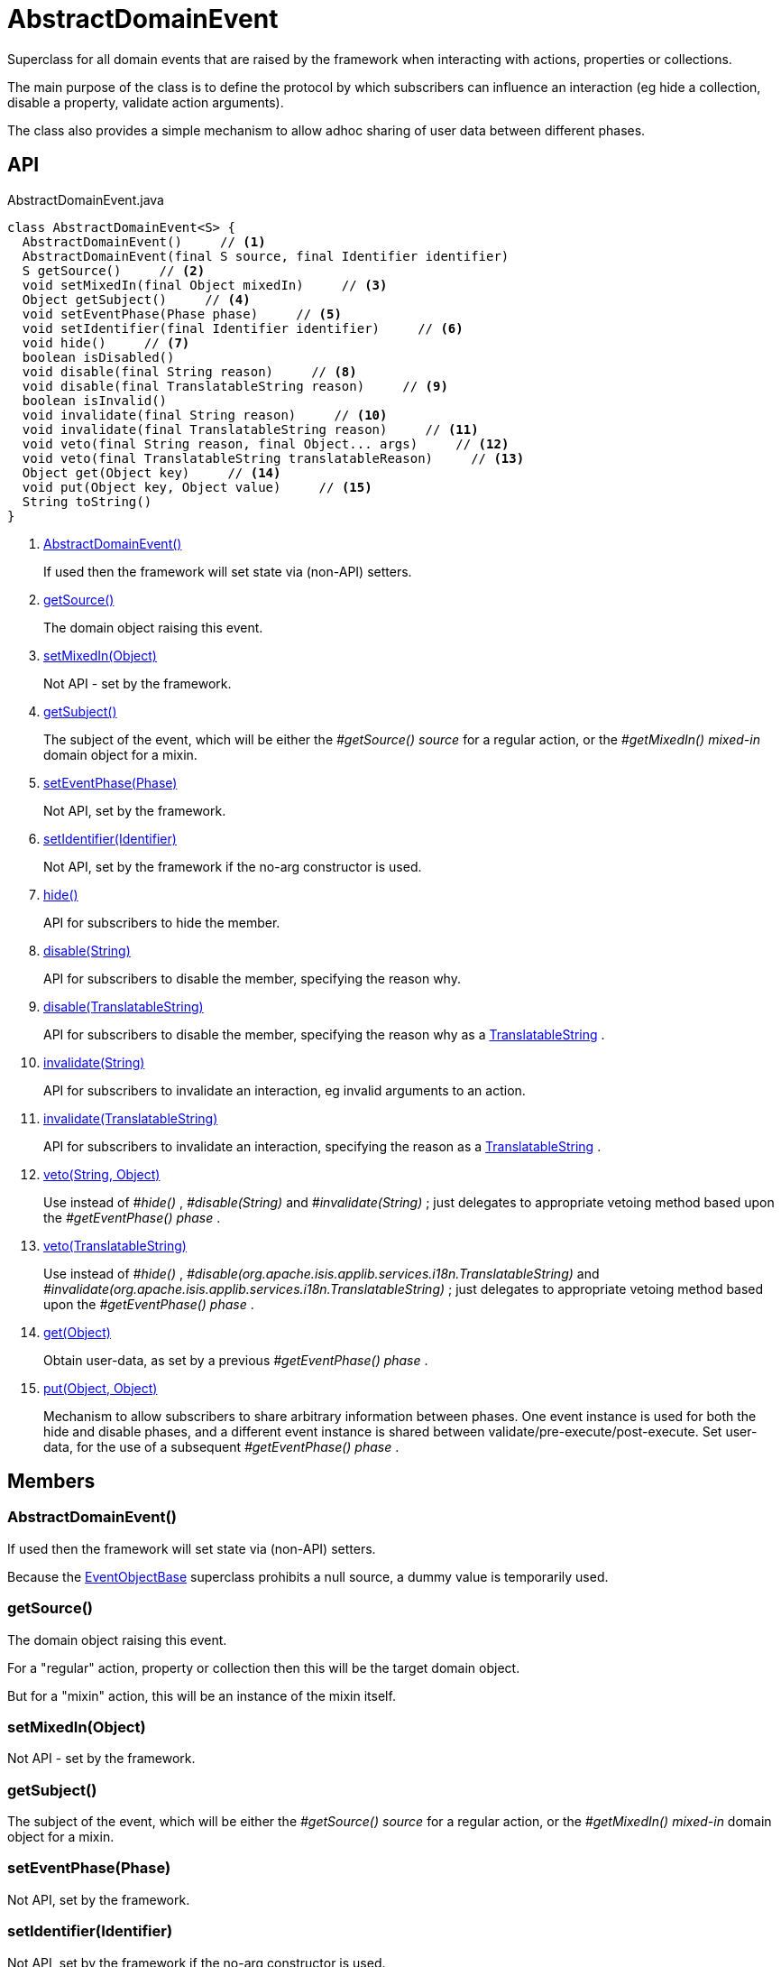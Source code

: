= AbstractDomainEvent
:Notice: Licensed to the Apache Software Foundation (ASF) under one or more contributor license agreements. See the NOTICE file distributed with this work for additional information regarding copyright ownership. The ASF licenses this file to you under the Apache License, Version 2.0 (the "License"); you may not use this file except in compliance with the License. You may obtain a copy of the License at. http://www.apache.org/licenses/LICENSE-2.0 . Unless required by applicable law or agreed to in writing, software distributed under the License is distributed on an "AS IS" BASIS, WITHOUT WARRANTIES OR  CONDITIONS OF ANY KIND, either express or implied. See the License for the specific language governing permissions and limitations under the License.

Superclass for all domain events that are raised by the framework when interacting with actions, properties or collections.

The main purpose of the class is to define the protocol by which subscribers can influence an interaction (eg hide a collection, disable a property, validate action arguments).

The class also provides a simple mechanism to allow adhoc sharing of user data between different phases.

== API

[source,java]
.AbstractDomainEvent.java
----
class AbstractDomainEvent<S> {
  AbstractDomainEvent()     // <.>
  AbstractDomainEvent(final S source, final Identifier identifier)
  S getSource()     // <.>
  void setMixedIn(final Object mixedIn)     // <.>
  Object getSubject()     // <.>
  void setEventPhase(Phase phase)     // <.>
  void setIdentifier(final Identifier identifier)     // <.>
  void hide()     // <.>
  boolean isDisabled()
  void disable(final String reason)     // <.>
  void disable(final TranslatableString reason)     // <.>
  boolean isInvalid()
  void invalidate(final String reason)     // <.>
  void invalidate(final TranslatableString reason)     // <.>
  void veto(final String reason, final Object... args)     // <.>
  void veto(final TranslatableString translatableReason)     // <.>
  Object get(Object key)     // <.>
  void put(Object key, Object value)     // <.>
  String toString()
}
----

<.> xref:#AbstractDomainEvent__[AbstractDomainEvent()]
+
--
If used then the framework will set state via (non-API) setters.
--
<.> xref:#getSource__[getSource()]
+
--
The domain object raising this event.
--
<.> xref:#setMixedIn__Object[setMixedIn(Object)]
+
--
Not API - set by the framework.
--
<.> xref:#getSubject__[getSubject()]
+
--
The subject of the event, which will be either the _#getSource() source_ for a regular action, or the _#getMixedIn() mixed-in_ domain object for a mixin.
--
<.> xref:#setEventPhase__Phase[setEventPhase(Phase)]
+
--
Not API, set by the framework.
--
<.> xref:#setIdentifier__Identifier[setIdentifier(Identifier)]
+
--
Not API, set by the framework if the no-arg constructor is used.
--
<.> xref:#hide__[hide()]
+
--
API for subscribers to hide the member.
--
<.> xref:#disable__String[disable(String)]
+
--
API for subscribers to disable the member, specifying the reason why.
--
<.> xref:#disable__TranslatableString[disable(TranslatableString)]
+
--
API for subscribers to disable the member, specifying the reason why as a xref:refguide:applib:index/services/i18n/TranslatableString.adoc[TranslatableString] .
--
<.> xref:#invalidate__String[invalidate(String)]
+
--
API for subscribers to invalidate an interaction, eg invalid arguments to an action.
--
<.> xref:#invalidate__TranslatableString[invalidate(TranslatableString)]
+
--
API for subscribers to invalidate an interaction, specifying the reason as a xref:refguide:applib:index/services/i18n/TranslatableString.adoc[TranslatableString] .
--
<.> xref:#veto__String_Object[veto(String, Object)]
+
--
Use instead of _#hide()_ , _#disable(String)_ and _#invalidate(String)_ ; just delegates to appropriate vetoing method based upon the _#getEventPhase() phase_ .
--
<.> xref:#veto__TranslatableString[veto(TranslatableString)]
+
--
Use instead of _#hide()_ , _#disable(org.apache.isis.applib.services.i18n.TranslatableString)_ and _#invalidate(org.apache.isis.applib.services.i18n.TranslatableString)_ ; just delegates to appropriate vetoing method based upon the _#getEventPhase() phase_ .
--
<.> xref:#get__Object[get(Object)]
+
--
Obtain user-data, as set by a previous _#getEventPhase() phase_ .
--
<.> xref:#put__Object_Object[put(Object, Object)]
+
--
Mechanism to allow subscribers to share arbitrary information between phases. One event instance is used for both the hide and disable phases, and a different event instance is shared between validate/pre-execute/post-execute. Set user-data, for the use of a subsequent _#getEventPhase() phase_ .
--

== Members

[#AbstractDomainEvent__]
=== AbstractDomainEvent()

If used then the framework will set state via (non-API) setters.

Because the xref:refguide:applib:index/events/EventObjectBase.adoc[EventObjectBase] superclass prohibits a null source, a dummy value is temporarily used.

[#getSource__]
=== getSource()

The domain object raising this event.

For a "regular" action, property or collection then this will be the target domain object.

But for a "mixin" action, this will be an instance of the mixin itself.

[#setMixedIn__Object]
=== setMixedIn(Object)

Not API - set by the framework.

[#getSubject__]
=== getSubject()

The subject of the event, which will be either the _#getSource() source_ for a regular action, or the _#getMixedIn() mixed-in_ domain object for a mixin.

[#setEventPhase__Phase]
=== setEventPhase(Phase)

Not API, set by the framework.

[#setIdentifier__Identifier]
=== setIdentifier(Identifier)

Not API, set by the framework if the no-arg constructor is used.

[#hide__]
=== hide()

API for subscribers to hide the member.

[#disable__String]
=== disable(String)

API for subscribers to disable the member, specifying the reason why.

[#disable__TranslatableString]
=== disable(TranslatableString)

API for subscribers to disable the member, specifying the reason why as a xref:refguide:applib:index/services/i18n/TranslatableString.adoc[TranslatableString] .

[#invalidate__String]
=== invalidate(String)

API for subscribers to invalidate an interaction, eg invalid arguments to an action.

[#invalidate__TranslatableString]
=== invalidate(TranslatableString)

API for subscribers to invalidate an interaction, specifying the reason as a xref:refguide:applib:index/services/i18n/TranslatableString.adoc[TranslatableString] .

[#veto__String_Object]
=== veto(String, Object)

Use instead of _#hide()_ , _#disable(String)_ and _#invalidate(String)_ ; just delegates to appropriate vetoing method based upon the _#getEventPhase() phase_ .

If hiding, just pass `null` for the parameter.

[#veto__TranslatableString]
=== veto(TranslatableString)

Use instead of _#hide()_ , _#disable(org.apache.isis.applib.services.i18n.TranslatableString)_ and _#invalidate(org.apache.isis.applib.services.i18n.TranslatableString)_ ; just delegates to appropriate vetoing method based upon the _#getEventPhase() phase_ .

If hiding, just pass `null` for the parameter.

[#get__Object]
=== get(Object)

Obtain user-data, as set by a previous _#getEventPhase() phase_ .

[#put__Object_Object]
=== put(Object, Object)

Mechanism to allow subscribers to share arbitrary information between phases. One event instance is used for both the hide and disable phases, and a different event instance is shared between validate/pre-execute/post-execute. Set user-data, for the use of a subsequent _#getEventPhase() phase_ .
